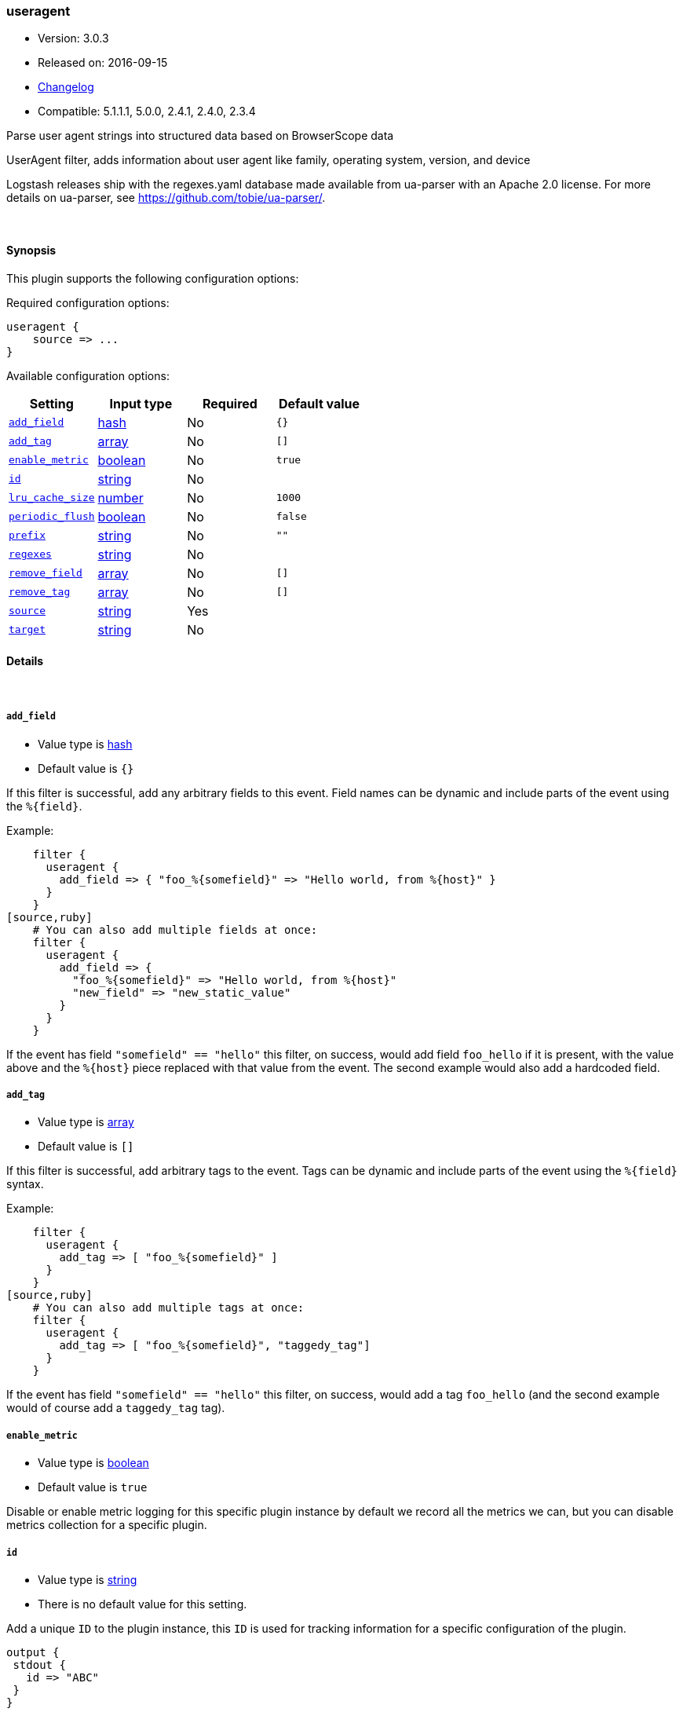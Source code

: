 [[plugins-filters-useragent]]
=== useragent

* Version: 3.0.3
* Released on: 2016-09-15
* https://github.com/logstash-plugins/logstash-filter-useragent/blob/master/CHANGELOG.md#303[Changelog]
* Compatible: 5.1.1.1, 5.0.0, 2.4.1, 2.4.0, 2.3.4



Parse user agent strings into structured data based on BrowserScope data

UserAgent filter, adds information about user agent like family, operating
system, version, and device

Logstash releases ship with the regexes.yaml database made available from
ua-parser with an Apache 2.0 license. For more details on ua-parser, see
<https://github.com/tobie/ua-parser/>.

&nbsp;

==== Synopsis

This plugin supports the following configuration options:

Required configuration options:

[source,json]
--------------------------
useragent {
    source => ...
}
--------------------------



Available configuration options:

[cols="<,<,<,<m",options="header",]
|=======================================================================
|Setting |Input type|Required|Default value
| <<plugins-filters-useragent-add_field>> |<<hash,hash>>|No|`{}`
| <<plugins-filters-useragent-add_tag>> |<<array,array>>|No|`[]`
| <<plugins-filters-useragent-enable_metric>> |<<boolean,boolean>>|No|`true`
| <<plugins-filters-useragent-id>> |<<string,string>>|No|
| <<plugins-filters-useragent-lru_cache_size>> |<<number,number>>|No|`1000`
| <<plugins-filters-useragent-periodic_flush>> |<<boolean,boolean>>|No|`false`
| <<plugins-filters-useragent-prefix>> |<<string,string>>|No|`""`
| <<plugins-filters-useragent-regexes>> |<<string,string>>|No|
| <<plugins-filters-useragent-remove_field>> |<<array,array>>|No|`[]`
| <<plugins-filters-useragent-remove_tag>> |<<array,array>>|No|`[]`
| <<plugins-filters-useragent-source>> |<<string,string>>|Yes|
| <<plugins-filters-useragent-target>> |<<string,string>>|No|
|=======================================================================


==== Details

&nbsp;

[[plugins-filters-useragent-add_field]]
===== `add_field` 

  * Value type is <<hash,hash>>
  * Default value is `{}`

If this filter is successful, add any arbitrary fields to this event.
Field names can be dynamic and include parts of the event using the `%{field}`.

Example:
[source,ruby]
    filter {
      useragent {
        add_field => { "foo_%{somefield}" => "Hello world, from %{host}" }
      }
    }
[source,ruby]
    # You can also add multiple fields at once:
    filter {
      useragent {
        add_field => {
          "foo_%{somefield}" => "Hello world, from %{host}"
          "new_field" => "new_static_value"
        }
      }
    }

If the event has field `"somefield" == "hello"` this filter, on success,
would add field `foo_hello` if it is present, with the
value above and the `%{host}` piece replaced with that value from the
event. The second example would also add a hardcoded field.

[[plugins-filters-useragent-add_tag]]
===== `add_tag` 

  * Value type is <<array,array>>
  * Default value is `[]`

If this filter is successful, add arbitrary tags to the event.
Tags can be dynamic and include parts of the event using the `%{field}`
syntax.

Example:
[source,ruby]
    filter {
      useragent {
        add_tag => [ "foo_%{somefield}" ]
      }
    }
[source,ruby]
    # You can also add multiple tags at once:
    filter {
      useragent {
        add_tag => [ "foo_%{somefield}", "taggedy_tag"]
      }
    }

If the event has field `"somefield" == "hello"` this filter, on success,
would add a tag `foo_hello` (and the second example would of course add a `taggedy_tag` tag).

[[plugins-filters-useragent-enable_metric]]
===== `enable_metric` 

  * Value type is <<boolean,boolean>>
  * Default value is `true`

Disable or enable metric logging for this specific plugin instance
by default we record all the metrics we can, but you can disable metrics collection
for a specific plugin.

[[plugins-filters-useragent-id]]
===== `id` 

  * Value type is <<string,string>>
  * There is no default value for this setting.

Add a unique `ID` to the plugin instance, this `ID` is used for tracking
information for a specific configuration of the plugin.

```
output {
 stdout {
   id => "ABC"
 }
}
```

If you don't explicitely set this variable Logstash will generate a unique name.

[[plugins-filters-useragent-lru_cache_size]]
===== `lru_cache_size` 

  * Value type is <<number,number>>
  * Default value is `1000`

UA parsing is surprisingly expensive. This filter uses an LRU cache to take advantage of the fact that
user agents are often found adjacent to one another in log files and rarely have a random distribution.
The higher you set this the more likely an item is to be in the cache and the faster this filter will run.
However, if you set this too high you can use more memory than desired.

Experiment with different values for this option to find the best performance for your dataset.

This MUST be set to a value > 0. There is really no reason to not want this behavior, the overhead is minimal
and the speed gains are large.

It is important to note that this config value is global. That is to say all instances of the user agent filter
share the same cache. The last declared cache size will 'win'. The reason for this is that there would be no benefit
to having multiple caches for different instances at different points in the pipeline, that would just increase the
number of cache misses and waste memory.

[[plugins-filters-useragent-periodic_flush]]
===== `periodic_flush` 

  * Value type is <<boolean,boolean>>
  * Default value is `false`

Call the filter flush method at regular interval.
Optional.

[[plugins-filters-useragent-prefix]]
===== `prefix` 

  * Value type is <<string,string>>
  * Default value is `""`

A string to prepend to all of the extracted keys

[[plugins-filters-useragent-regexes]]
===== `regexes` 

  * Value type is <<string,string>>
  * There is no default value for this setting.

`regexes.yaml` file to use

If not specified, this will default to the `regexes.yaml` that ships
with logstash.

You can find the latest version of this here:
<https://github.com/ua-parser/uap-core/blob/master/regexes.yaml>

[[plugins-filters-useragent-remove_field]]
===== `remove_field` 

  * Value type is <<array,array>>
  * Default value is `[]`

If this filter is successful, remove arbitrary fields from this event.
Fields names can be dynamic and include parts of the event using the %{field}
Example:
[source,ruby]
    filter {
      useragent {
        remove_field => [ "foo_%{somefield}" ]
      }
    }
[source,ruby]
    # You can also remove multiple fields at once:
    filter {
      useragent {
        remove_field => [ "foo_%{somefield}", "my_extraneous_field" ]
      }
    }

If the event has field `"somefield" == "hello"` this filter, on success,
would remove the field with name `foo_hello` if it is present. The second
example would remove an additional, non-dynamic field.

[[plugins-filters-useragent-remove_tag]]
===== `remove_tag` 

  * Value type is <<array,array>>
  * Default value is `[]`

If this filter is successful, remove arbitrary tags from the event.
Tags can be dynamic and include parts of the event using the `%{field}`
syntax.

Example:
[source,ruby]
    filter {
      useragent {
        remove_tag => [ "foo_%{somefield}" ]
      }
    }
[source,ruby]
    # You can also remove multiple tags at once:
    filter {
      useragent {
        remove_tag => [ "foo_%{somefield}", "sad_unwanted_tag"]
      }
    }

If the event has field `"somefield" == "hello"` this filter, on success,
would remove the tag `foo_hello` if it is present. The second example
would remove a sad, unwanted tag as well.

[[plugins-filters-useragent-source]]
===== `source` 

  * This is a required setting.
  * Value type is <<string,string>>
  * There is no default value for this setting.

The field containing the user agent string. If this field is an
array, only the first value will be used.

[[plugins-filters-useragent-target]]
===== `target` 

  * Value type is <<string,string>>
  * There is no default value for this setting.

The name of the field to assign user agent data into.

If not specified user agent data will be stored in the root of the event.


